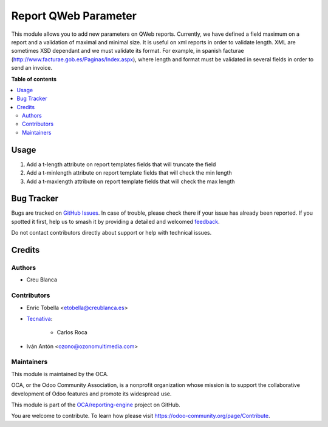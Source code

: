 =====================
Report QWeb Parameter
=====================

.. 
   !!!!!!!!!!!!!!!!!!!!!!!!!!!!!!!!!!!!!!!!!!!!!!!!!!!!
   !! This file is generated by oca-gen-addon-readme !!
   !! changes will be overwritten.                   !!
   !!!!!!!!!!!!!!!!!!!!!!!!!!!!!!!!!!!!!!!!!!!!!!!!!!!!
   !! source digest: sha256:78d37252692fa71e726eac78660c40e61b5bf8b2e0cde31a031e0536e60a3b92
   !!!!!!!!!!!!!!!!!!!!!!!!!!!!!!!!!!!!!!!!!!!!!!!!!!!!

.. |badge1| image:: https://img.shields.io/badge/maturity-Beta-yellow.png
    :target: https://odoo-community.org/page/development-status
    :alt: Beta
.. |badge2| image:: https://img.shields.io/badge/licence-AGPL--3-blue.png
    :target: http://www.gnu.org/licenses/agpl-3.0-standalone.html
    :alt: License: AGPL-3
.. |badge3| image:: https://img.shields.io/badge/github-OCA%2Freporting--engine-lightgray.png?logo=github
    :target: https://github.com/OCA/reporting-engine/tree/14.0/report_qweb_parameter
    :alt: OCA/reporting-engine
.. |badge4| image:: https://img.shields.io/badge/weblate-Translate%20me-F47D42.png
    :target: https://translation.odoo-community.org/projects/reporting-engine-14-0/reporting-engine-14-0-report_qweb_parameter
    :alt: Translate me on Weblate
.. |badge5| image:: https://img.shields.io/badge/runboat-Try%20me-875A7B.png
    :target: https://runboat.odoo-community.org/builds?repo=OCA/reporting-engine&target_branch=14.0
    :alt: Try me on Runboat

|badge1| |badge2| |badge3| |badge4| |badge5|

This module allows you to add new parameters on QWeb reports.
Currently, we have defined a field maximum on a report and a validation of
maximal and minimal size.
It is useful on xml reports in order to validate length.
XML are sometimes XSD dependant and we must validate its format.
For example, in spanish facturae (http://www.facturae.gob.es/Paginas/Index.aspx), where
length and format must be validated in several fields in order to send an invoice.

**Table of contents**

.. contents::
   :local:

Usage
=====

#. Add a t-length attribute on report templates fields that will truncate the field
#. Add a t-minlength attribute on report template fields that will check the min length
#. Add a t-maxlength attribute on report template fields that will check the max length

Bug Tracker
===========

Bugs are tracked on `GitHub Issues <https://github.com/OCA/reporting-engine/issues>`_.
In case of trouble, please check there if your issue has already been reported.
If you spotted it first, help us to smash it by providing a detailed and welcomed
`feedback <https://github.com/OCA/reporting-engine/issues/new?body=module:%20report_qweb_parameter%0Aversion:%2014.0%0A%0A**Steps%20to%20reproduce**%0A-%20...%0A%0A**Current%20behavior**%0A%0A**Expected%20behavior**>`_.

Do not contact contributors directly about support or help with technical issues.

Credits
=======

Authors
~~~~~~~

* Creu Blanca

Contributors
~~~~~~~~~~~~

* Enric Tobella <etobella@creublanca.es>

* `Tecnativa <https://www.tecnativa.com>`_:

    * Carlos Roca

* Iván Antón <ozono@ozonomultimedia.com>

Maintainers
~~~~~~~~~~~

This module is maintained by the OCA.

.. image:: https://odoo-community.org/logo.png
   :alt: Odoo Community Association
   :target: https://odoo-community.org

OCA, or the Odoo Community Association, is a nonprofit organization whose
mission is to support the collaborative development of Odoo features and
promote its widespread use.

This module is part of the `OCA/reporting-engine <https://github.com/OCA/reporting-engine/tree/14.0/report_qweb_parameter>`_ project on GitHub.

You are welcome to contribute. To learn how please visit https://odoo-community.org/page/Contribute.
